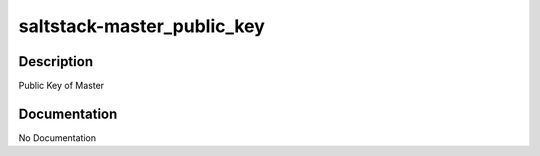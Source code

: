 ===========================
saltstack-master_public_key
===========================

Description
===========
Public Key of Master

Documentation
=============

No Documentation
